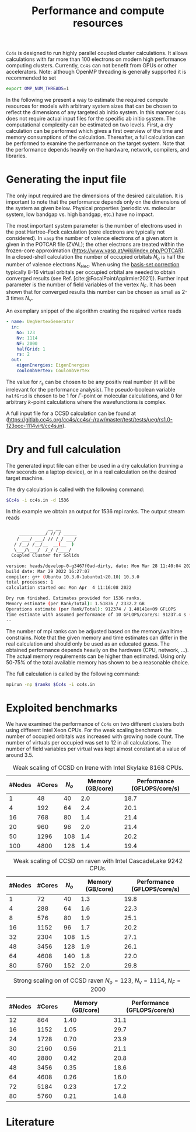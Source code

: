 :PROPERTIES:
:ID: Performance
:END:
#+title: Performance and compute resources

=Cc4s= is designed to run highly parallel coupled cluster calculations.  It
allows calculations with far more than 100 electrons on modern high performance
computing clusters. Currently, =Cc4s= can not benefit from GPUs or other
accelerators.
Note: although OpenMP threading is generally supported it is recommended to set
#+begin_src sh
export OMP_NUM_THREADS=1
#+end_src

In the following we present a way to estimate the required compute resources
for models with arbitrary system sizes that can be chosen to reflect the dimensions
of any targeted ab initio system. 
In this manner =Cc4s= does not require actual input files for the specific ab initio
system.
The computational complexity can be estimated on two levels. First, a dry
calculation can be performed which gives a first overview of the time and
memory consumptions of the calculation. Thereafter, a full calculation can be
performed to examine the performance on the target system. Note that the
performance depends heavily on the hardware, network, compilers, and libraries.

* Generating the input file

The only input required are the dimensions of the desired calculation.  It is
important to note that the performance depends only on the dimensions of the
system as given below. Physical properties (periodic vs. molecular system, low
bandgap vs.  high bandgap, etc.) have no impact.

The most important system parameter is the number of electrons used in the post
Hartree--Fock calculation (core electrons are typically not considered).  In
=vasp= the number of valence electrons of a given  atom is given in the POTCAR
file (ZVAL); the other electrons are treated within the frozen-core approximation
(https://www.vasp.at/wiki/index.php/POTCAR). 
In a closed-shell calculation the
number of occupied orbitals $N_o$ is half the number of valence electrons
$N_\text{elec}$.  When using the [[id:BasisSetCorrection][basis-set
correction]] typically 8-16 virtual orbitals per occupied orbital are needed to
obtain converged results (see Ref. [cite:@FocalPointAppIrmler2021]).  Further
input parameter is the number of field variables of the vertex $N_\text{F}$. It
has been shown that for converged results this number can be chosen as small
as 2-3 times $N_v$.

An exemplary snippet of the algorithm creating the required vertex reads

#+begin_src yaml
- name: UegVertexGenerator
  in:
    No: 123
    Nv: 1114
    NF: 2000
    halfGrid: 1
    rs: 2
  out:
    eigenEnergies: EigenEnergies
    coulombVertex: CoulombVertex
#+end_src

The value for $r_s$ can be chosen to be any positiv real number (it will be
irrelevant for the performance  analysis). The pseudo-boolean variable
=halfGrid= is chosen to be $1$ for $\Gamma$-point or molecular calculations,
and $0$ for arbitrary $k$-point calculations where the wavefunctions is
complex.


A full input file for a CCSD calculation can be found at
(https://gitlab.cc4s.org/cc4s/cc4s/-/raw/master/test/tests/ueg/rs1.0-123occ-1114virt/cc4s.in).

* Dry and full calculation

The generated input file can either be used in a dry calculation (running a
few seconds on a laptop device), or in a real calculation on the desired
target machine.

The dry calculation is called with the following command:

#+begin_src sh
$Cc4s -i cc4s.in -d 1536
#+end_src

In this example we obtain an output for 1536 mpi ranks. The output stream reads

#+begin_src sh
                __ __
     __________/ // / _____
    / ___/ ___/ // /_/ ___/
   / /__/ /__/__  __(__  )
   \___/\___/  /_/ /____/
  Coupled Cluster for Solids

version: heads/develop-0-g3467f0ad-dirty, date: Mon Mar 28 11:40:04 2022 +0200
build date: Mar 29 2022 16:27:07
compiler: g++ (Ubuntu 10.3.0-1ubuntu1~20.10) 10.3.0
total processes: 1
calculation started on: Mon Apr  4 11:16:08 2022

Dry run finished. Estimates provided for 1536 ranks.
Memory estimate (per Rank/Total): 1.51836 / 2332.2 GB
Operations estimate (per Rank/Total): 912374 / 1.40141e+09 GFLOPS
Time estimate with assumed performance of 10 GFLOPS/core/s: 91237.4 s (25.3437 h)
--
#+end_src

The number of mpi ranks can be adjusted based on the memory/walltime
constrains.  Note that the given memory and time estimates can differ in the
real calculation and should only be used as an educated guess. The obtained
performance depends heavily on the hardware (CPU, network, ...). The actual
memory requirements can be higher than estimated. Using only 50-75% of the
total available memory has shown to be a reasonable choice.

The full calculation is called by the following command:
#+begin_src sh
mpirun -np $ranks $Cc4s -i cc4s.in
#+end_src


* Exploited benchmarks

We have examined the performance of =Cc4s= on two different clusters both using
different Intel Xeon CPUs.
For the weak scaling benchmark the number of occupied orbitals was increased with growing node count.
The number of virtuals per occupied was set to 12 in all calculations. The number of field variables per virtual
was kept almost constant at a value of around 3.5.
#+caption: Weak scaling of CCSD on Irene with Intel Skylake 8168 CPUs.
#+name: irene-tab
| #Nodes | #Cores | $N_o$  | Memory (GB/core) | Performance (GFLOPS/core/s) |
|------------------------------+-----------------------------------|
|   1    |   48   |  40    |  2.0             | 18.7               |
|   4    |  192   |  64    |  2.4             | 20.1               |
|  16    |  768   |  80    |  1.4             | 21.4               |
|  20    |  960   |  96    |  2.0             | 21.4               |
|  50    | 1296   | 108    |  1.4             | 20.2               |
| 100    | 4800   | 128    |  1.4             | 19.4               |
|------------------------------+-----------------------------------|

#+caption: Weak scaling of CCSD on raven with Intel CascadeLake 9242 CPUs.
#+name: raven-weak-tab
| #Nodes | #Cores | $N_o$  | Memory (GB/core) | Performance (GFLOPS/core/s) |
|------------------------------+-----------------------------------|
|   1    |   72   |  40    |  1.3             | 19.8               |
|   4    |  288   |  64    |  1.6             | 22.3               |
|   8    |  576   |  80    |  1.9             | 25.1               |
|  16    | 1152   |  96    |  1.7             | 20.2               |
|  32    | 2304   | 108    |  1.5             | 27.1               |
|  48    | 3456   | 128    |  1.9             | 26.1               |
|  64    | 4608   | 140    |  1.8             | 22.0               |
|  80    | 5760   | 152    |  2.0             | 29.8               |
|------------------------------+-----------------------------------|

#+caption: Strong scaling on of CCSD raven $N_o=123$, $N_v=1114$, $N_F=2000$
#+name: raven-strong-tab
| #Nodes | #Cores |   Memory (GB/core) | Performance (GFLOPS/core/s) |
|-----------------------+-----------------------------------|
|  12    |  864   |    1.40             | 31.1           |
|  16    | 1152   |    1.05             | 29.7           |
|  24    | 1728   |    0.70             | 23.9           |
|  30    | 2160   |    0.56             | 21.1           |
|  40    | 2880   |    0.42             | 20.8           |
|  48    | 3456   |    0.35             | 18.6           |
|  64    | 4608   |    0.26             | 16.0           |
|  72    | 5184   |    0.23             | 17.2           |
|  80    | 5760   |    0.21             | 14.8           |
|------------------------------+-----------------------------------|


* Literature
#+print_bibliography:

